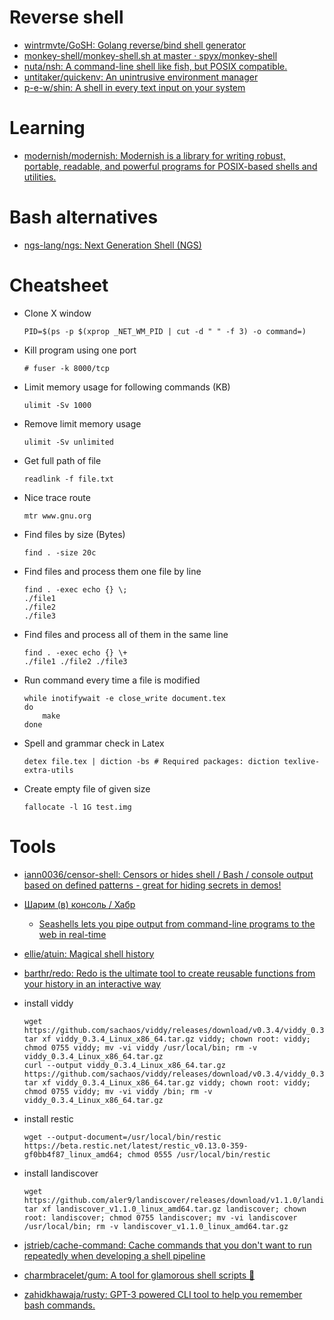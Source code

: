 * Reverse shell
:PROPERTIES:
:ID:       2b605728-0d77-4451-85b1-5e11feaa4cc8
:END:

- [[https://github.com/wintrmvte/GoSH][wintrmvte/GoSH: Golang reverse/bind shell generator]]
- [[https://github.com/spyx/monkey-shell/blob/master/monkey-shell.sh][monkey-shell/monkey-shell.sh at master · spyx/monkey-shell]]
- [[https://github.com/nuta/nsh][nuta/nsh: A command-line shell like fish, but POSIX compatible.]]
- [[https://github.com/untitaker/quickenv][untitaker/quickenv: An unintrusive environment manager]]
- [[https://github.com/p-e-w/shin][p-e-w/shin: A shell in every text input on your system]]

* Learning
- [[https://github.com/modernish/modernish][modernish/modernish: Modernish is a library for writing robust, portable, readable, and powerful programs for POSIX-based shells and utilities.]]

* Bash alternatives

- [[https://github.com/ngs-lang/ngs][ngs-lang/ngs: Next Generation Shell (NGS)]]

* Cheatsheet

- Clone X window
  : PID=$(ps -p $(xprop _NET_WM_PID | cut -d " " -f 3) -o command=)

- Kill program using one port
  : # fuser -k 8000/tcp

- Limit memory usage for following commands (KB)
  : ulimit -Sv 1000

- Remove limit memory usage
  : ulimit -Sv unlimited

- Get full path of file
  : readlink -f file.txt

- Nice trace route
  : mtr www.gnu.org

- Find files by size (Bytes)
  : find . -size 20c

- Find files and process them one file by line
  #+BEGIN_SRC shell
    find . -exec echo {} \;
    ./file1
    ./file2
    ./file3
  #+END_SRC

- Find files and process all of them in the same line
  #+BEGIN_SRC shell
    find . -exec echo {} \+
    ./file1 ./file2 ./file3
  #+END_SRC

- Run command every time a file is modified
  #+BEGIN_SRC shell
    while inotifywait -e close_write document.tex
    do
        make
    done
  #+END_SRC

- Spell and grammar check in Latex
  : detex file.tex | diction -bs # Required packages: diction texlive-extra-utils

- Create empty file of given size
  : fallocate -l 1G test.img

* Tools

- [[https://github.com/iann0036/censor-shell][iann0036/censor-shell: Censors or hides shell / Bash / console output based on defined patterns - great for hiding secrets in demos!]]
- [[https://habr.com/ru/company/ruvds/blog/585642/][Шарим (в) консоль / Хабр]]
  - [[https://seashells.io/][Seashells lets you pipe output from command-line programs to the web in real-time]]
- [[https://github.com/ellie/atuin][ellie/atuin: Magical shell history]]
- [[https://github.com/barthr/redo][barthr/redo: Redo is the ultimate tool to create reusable functions from your history in an interactive way]]
- install viddy
  : wget https://github.com/sachaos/viddy/releases/download/v0.3.4/viddy_0.3.4_Linux_x86_64.tar.gz; tar xf viddy_0.3.4_Linux_x86_64.tar.gz viddy; chown root: viddy; chmod 0755 viddy; mv -vi viddy /usr/local/bin; rm -v viddy_0.3.4_Linux_x86_64.tar.gz
  : curl --output viddy_0.3.4_Linux_x86_64.tar.gz https://github.com/sachaos/viddy/releases/download/v0.3.4/viddy_0.3.4_Linux_x86_64.tar.gz; tar xf viddy_0.3.4_Linux_x86_64.tar.gz viddy; chown root: viddy; chmod 0755 viddy; mv -vi viddy /bin; rm -v viddy_0.3.4_Linux_x86_64.tar.gz
- install restic
  : wget --output-document=/usr/local/bin/restic https://beta.restic.net/latest/restic_v0.13.0-359-gf0bb4f87_linux_amd64; chmod 0555 /usr/local/bin/restic
- install landiscover
  : wget https://github.com/aler9/landiscover/releases/download/v1.1.0/landiscover_v1.1.0_linux_amd64.tar.gz; tar xf landiscover_v1.1.0_linux_amd64.tar.gz landiscover; chown root: landiscover; chmod 0755 landiscover; mv -vi landiscover /usr/local/bin; rm -v landiscover_v1.1.0_linux_amd64.tar.gz
- [[https://github.com/jstrieb/cache-command][jstrieb/cache-command: Cache commands that you don't want to run repeatedly when developing a shell pipeline]]
- [[https://github.com/charmbracelet/gum?auto_subscribed=false&utm_campaign=explore-email&utm_medium=email&utm_source=newsletter&utm_term=weekly][charmbracelet/gum: A tool for glamorous shell scripts 🎀]]
- [[https://github.com/zahidkhawaja/rusty][zahidkhawaja/rusty: GPT-3 powered CLI tool to help you remember bash commands.]]
